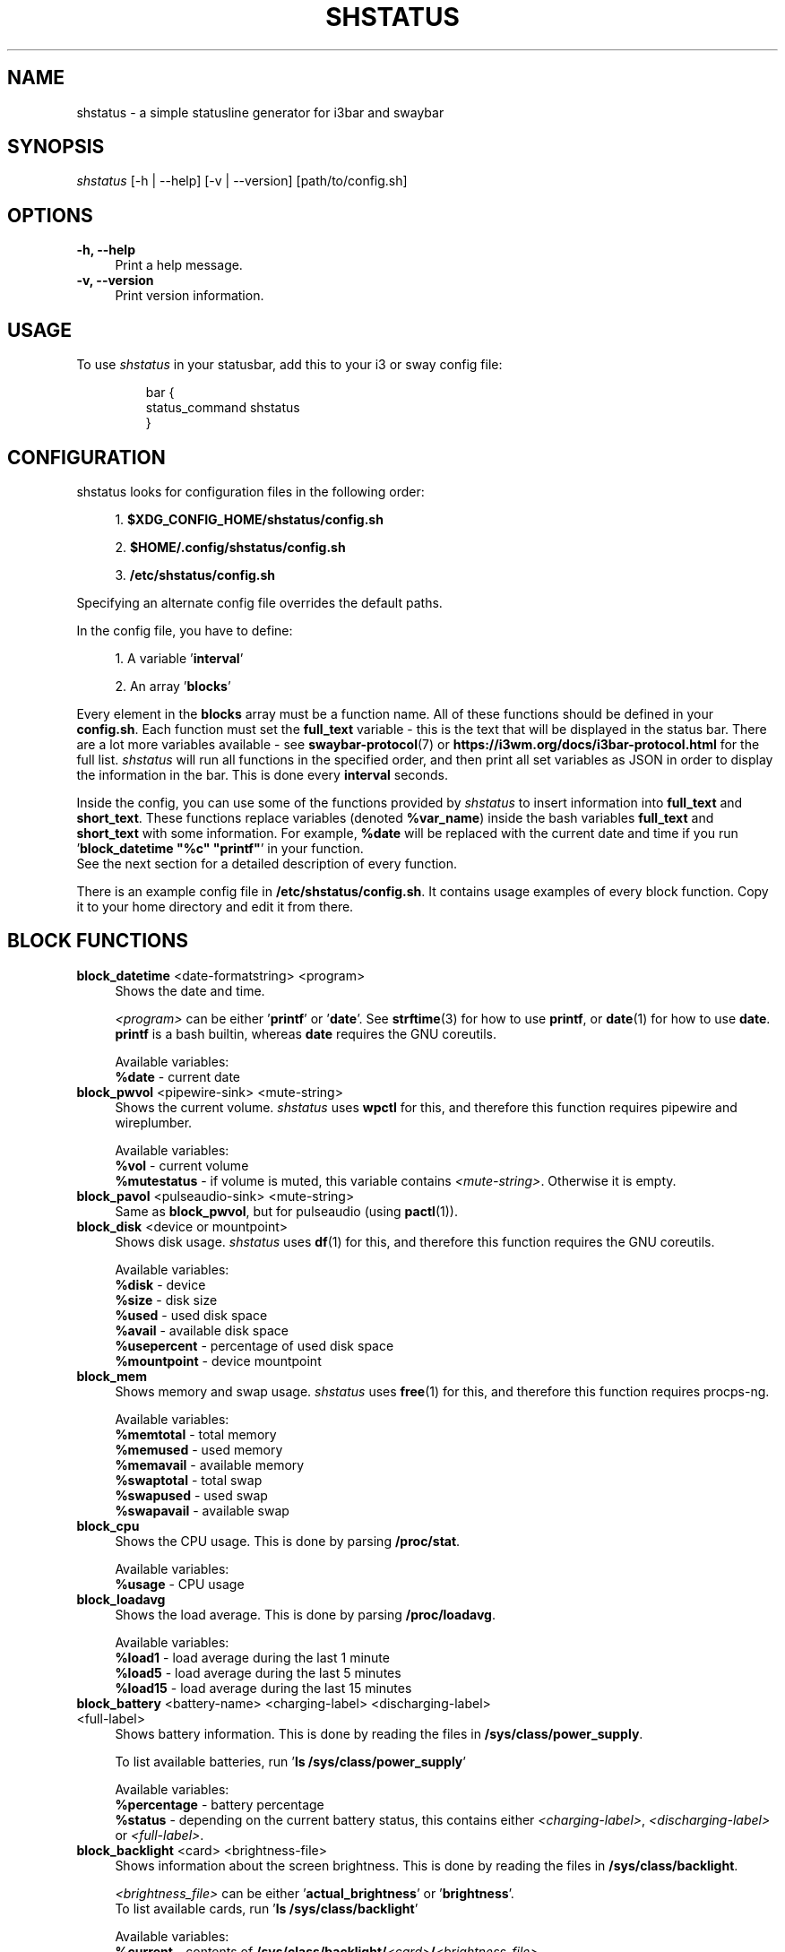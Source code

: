 .TH "SHSTATUS" "1" "2024-07-13"  "shstatus 2.0.0" "shstatus manual"
.nh
.ad l
.SH NAME
shstatus - a simple statusline generator for i3bar and swaybar


.SH SYNOPSIS
\fIshstatus\fR [-h | --help] [-v | --version] [path/to/config.sh]


.SH OPTIONS
.TP
.B -h, --help
.RS 4
Print a help message.
.RE

.TP
.B -v, --version
.RS 4
Print version information.


.SH USAGE
To use \fIshstatus\fR in your statusbar, add this to your i3 or sway config file:
.IP
.nf
bar {
    status_command shstatus
}
.fi
.PP


.SH CONFIGURATION
.TP
shstatus looks for configuration files in the following order:

.sp
.RS 4
1. \fB$XDG_CONFIG_HOME/shstatus/config.sh\fR
.sp
2. \fB$HOME/.config/shstatus/config.sh\fR
.sp
3. \fB/etc/shstatus/config.sh\fR
.RE

.sp
Specifying an alternate config file overrides the default paths.

.sp
In the config file, you have to define:
.sp

.RS 4
1. A variable '\fBinterval\fR'
.sp
2. An array '\fBblocks\fR'
.RE

.sp
Every element in the \fBblocks\fR array must be a function name.\&
All of these functions should be defined in your \fBconfig.sh\fR.
Each function must set the \fBfull_text\fR variable - this is the text\&
that will be displayed in the status bar. There are a lot more variables available - see\&
\fBswaybar-protocol\fR(7) or \fBhttps://i3wm.org/docs/i3bar-protocol.html\fR for the full list.\&
\fIshstatus\fR will run all functions in the specified order, and then print\&
all set variables as JSON in order to display the information in the bar.\&
This is done every \fBinterval\fR seconds.

.sp
Inside the config, you can use some of the functions provided by \fIshstatus\fR to\&
insert information into \fBfull_text\fR and \fBshort_text\fR.\&
These functions replace variables (denoted \fB%var_name\fR) inside the bash variables \fBfull_text\fR and \fBshort_text\fR\&
with some information. For example, \fB%date\fR will be replaced with the current date and time\&
if you run '\fBblock_datetime "%c" "printf"\fR' in your function.
.br
See the next section for a detailed description of every function.

.sp
There is an example config file in \fB/etc/shstatus/config.sh\fR.\&
It contains usage examples of every block function.\&
Copy it to your home directory and edit it from there.

.SH BLOCK FUNCTIONS
.TP
\fBblock_datetime\fR <date-formatstring> <program>
.RS 4
Shows the date and time.
.sp
\fI<program>\fR can be either '\fBprintf\fR' or '\fBdate\fR'.\&
See \fBstrftime\fR(3) for how to use \fBprintf\fR, or \fBdate\fR(1) for how to use \fBdate\fR.\&
\fBprintf\fR is a bash builtin, whereas \fBdate\fR requires the GNU coreutils.
.sp
Available variables:
.br
\fB%date\fR - current date
.RE

.TP
\fBblock_pwvol\fR <pipewire-sink> <mute-string>
.RS 4
Shows the current volume. \fIshstatus\fR uses \fBwpctl\fR for this, and\&
therefore this function requires pipewire and wireplumber.
.sp
Available variables:
.br
\fB%vol\fR        - current volume
.br
\fB%mutestatus\fR - if volume is muted, this variable contains \fI<mute-string>\fR. Otherwise it is empty.
.RE

.TP
\fBblock_pavol\fR <pulseaudio-sink> <mute-string>
.RS 4
Same as \fBblock_pwvol\fR, but for pulseaudio (using \fBpactl\fR(1)).
.RE

.TP
\fBblock_disk\fR <device or mountpoint>
.RS 4
Shows disk usage. \fIshstatus\fR uses \fBdf\fR(1) for this, and\&
therefore this function requires the GNU coreutils.
.sp
Available variables:
.br
\fB%disk\fR       - device
.br
\fB%size\fR       - disk size
.br
\fB%used\fR       - used disk space
.br
\fB%avail\fR      - available disk space
.br
\fB%usepercent\fR - percentage of used disk space
.br
\fB%mountpoint\fR - device mountpoint
.RE

.TP
\fBblock_mem\fR
.RS 4
Shows memory and swap usage. \fIshstatus\fR uses \fBfree\fR(1) for this, and\&
therefore this function requires procps-ng.
.sp
Available variables:
.br
\fB%memtotal\fR  - total memory
.br
\fB%memused\fR   - used memory
.br
\fB%memavail\fR  - available memory
.br
\fB%swaptotal\fR - total swap
.br
\fB%swapused\fR  - used swap
.br
\fB%swapavail\fR - available swap
.RE

.TP
\fBblock_cpu\fR
.RS 4
Shows the CPU usage. This is done by parsing \fB/proc/stat\fR.\&
.sp
Available variables:
.br
\fB%usage\fR - CPU usage
.RE

.TP
\fBblock_loadavg\fR
.RS 4
Shows the load average. This is done by parsing \fB/proc/loadavg\fR.
.sp
Available variables:
.br
\fB%load1\fR  - load average during the last 1 minute
.br
\fB%load5\fR  - load average during the last 5 minutes
.br
\fB%load15\fR - load average during the last 15 minutes
.RE

.TP
\fBblock_battery\fR <battery-name> <charging-label> <discharging-label> <full-label>
.RS 4
Shows battery information. This is done by reading the files in \fB/sys/class/power_supply\fR.
.sp
To list available batteries, run '\fBls /sys/class/power_supply\fR'
.sp
Available variables:
.br
\fB%percentage\fR - battery percentage
.br
\fB%status\fR     - depending on the current battery status, this contains either\&
\fI<charging-label>\fR, \fI<discharging-label>\fR or \fI<full-label>\fR.
.RE

.TP
\fBblock_backlight\fR <card> <brightness-file>
.RS 4
Shows information about the screen brightness. This is done by reading the files\&
in \fB/sys/class/backlight\fR.
.sp
\fI<brightness_file>\fR can be either '\fBactual_brightness\fR' or '\fBbrightness\fR'.
.br
To list available cards, run '\fBls /sys/class/backlight\fR'
.sp
Available variables:
.br
\fB%current\fR    - contents of \fB/sys/class/backlight/\fI<card>\fB/\fI<brightness-file>\fR
.br
\fB%max\fR        - contents of \fB/sys/class/backlight/\fI<card>\fB/max_brightness\fR
.br
\fB%percentage\fR - brightness percentage
.RE

.SH SEE ALSO
\fBswaybar-protocol\fR(7), \fBstrftime\fR(3), \fBdate\fR(1)
.sp
i3bar protocol specification
.br
.B https://i3wm.org/docs/i3bar-protocol.html
.sp
Repository
.br
.B https://github.com/acuteenvy/shstatus

